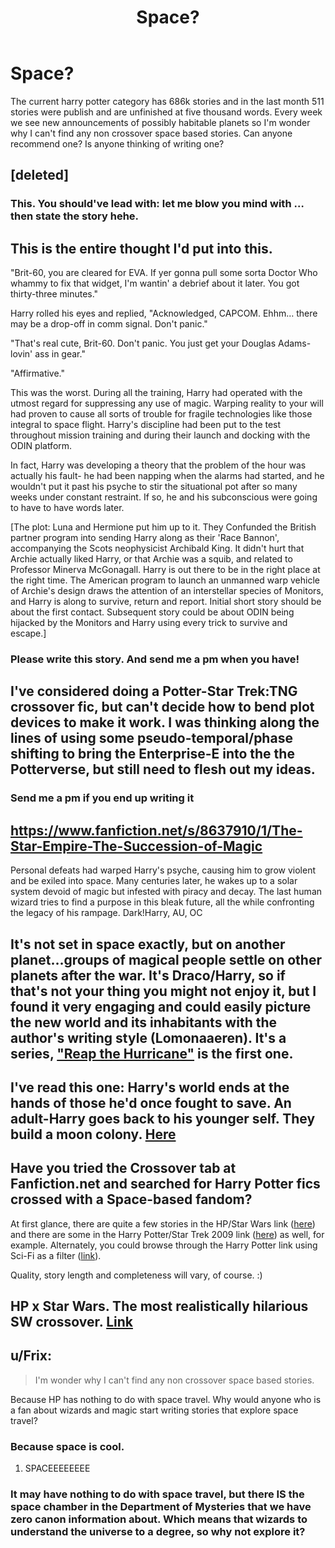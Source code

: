 #+TITLE: Space?

* Space?
:PROPERTIES:
:Author: Topher876
:Score: 5
:DateUnix: 1404219581.0
:DateShort: 2014-Jul-01
:FlairText: Request
:END:
The current harry potter category has 686k stories and in the last month 511 stories were publish and are unfinished at five thousand words. Every week we see new announcements of possibly habitable planets so I'm wonder why I can't find any non crossover space based stories. Can anyone recommend one? Is anyone thinking of writing one?


** [deleted]
:PROPERTIES:
:Score: 6
:DateUnix: 1404258377.0
:DateShort: 2014-Jul-02
:END:

*** This. You should've lead with: let me blow you mind with ... then state the story hehe.
:PROPERTIES:
:Author: padawan314
:Score: 2
:DateUnix: 1404361935.0
:DateShort: 2014-Jul-03
:END:


** This is the entire thought I'd put into this.

"Brit-60, you are cleared for EVA. If yer gonna pull some sorta Doctor Who whammy to fix that widget, I'm wantin' a debrief about it later. You got thirty-three minutes."

Harry rolled his eyes and replied, "Acknowledged, CAPCOM. Ehhm... there may be a drop-off in comm signal. Don't panic."

"That's real cute, Brit-60. Don't panic. You just get your Douglas Adams-lovin' ass in gear."

"Affirmative."

This was the worst. During all the training, Harry had operated with the utmost regard for suppressing any use of magic. Warping reality to your will had proven to cause all sorts of trouble for fragile technologies like those integral to space flight. Harry's discipline had been put to the test throughout mission training and during their launch and docking with the ODIN platform.

In fact, Harry was developing a theory that the problem of the hour was actually his fault- he had been napping when the alarms had started, and he wouldn't put it past his psyche to stir the situational pot after so many weeks under constant restraint. If so, he and his subconscious were going to have to have words later.

[The plot: Luna and Hermione put him up to it. They Confunded the British partner program into sending Harry along as their 'Race Bannon', accompanying the Scots neophysicist Archibald King. It didn't hurt that Archie actually liked Harry, or that Archie was a squib, and related to Professor Minerva McGonagall. Harry is out there to be in the right place at the right time. The American program to launch an unmanned warp vehicle of Archie's design draws the attention of an interstellar species of Monitors, and Harry is along to survive, return and report. Initial short story should be about the first contact. Subsequent story could be about ODIN being hijacked by the Monitors and Harry using every trick to survive and escape.]
:PROPERTIES:
:Author: wordhammer
:Score: 3
:DateUnix: 1404226239.0
:DateShort: 2014-Jul-01
:END:

*** Please write this story. And send me a pm when you have!
:PROPERTIES:
:Score: 1
:DateUnix: 1404261478.0
:DateShort: 2014-Jul-02
:END:


** I've considered doing a Potter-Star Trek:TNG crossover fic, but can't decide how to bend plot devices to make it work. I was thinking along the lines of using some pseudo-temporal/phase shifting to bring the Enterprise-E into the the Potterverse, but still need to flesh out my ideas.
:PROPERTIES:
:Author: redrew89
:Score: 2
:DateUnix: 1404228558.0
:DateShort: 2014-Jul-01
:END:

*** Send me a pm if you end up writing it
:PROPERTIES:
:Author: Topher876
:Score: 1
:DateUnix: 1404229100.0
:DateShort: 2014-Jul-01
:END:


** [[https://www.fanfiction.net/s/8637910/1/The-Star-Empire-The-Succession-of-Magic]]

Personal defeats had warped Harry's psyche, causing him to grow violent and be exiled into space. Many centuries later, he wakes up to a solar system devoid of magic but infested with piracy and decay. The last human wizard tries to find a purpose in this bleak future, all the while confronting the legacy of his rampage. Dark!Harry, AU, OC
:PROPERTIES:
:Author: firaxus
:Score: 2
:DateUnix: 1404241178.0
:DateShort: 2014-Jul-01
:END:


** It's not set in space exactly, but on another planet...groups of magical people settle on other planets after the war. It's Draco/Harry, so if that's not your thing you might not enjoy it, but I found it very engaging and could easily picture the new world and its inhabitants with the author's writing style (Lomonaaeren). It's a series, [[https://www.fanfiction.net/s/8155503/1/Reap-the-Hurricane]["Reap the Hurricane"]] is the first one.
:PROPERTIES:
:Author: m2cwf
:Score: 2
:DateUnix: 1404246124.0
:DateShort: 2014-Jul-02
:END:


** I've read this one: Harry's world ends at the hands of those he'd once fought to save. An adult-Harry goes back to his younger self. They build a moon colony. [[https://www.fanfiction.net/s/6985795/11/Xerosis][Here]]
:PROPERTIES:
:Author: the_long_way_round25
:Score: 2
:DateUnix: 1404387452.0
:DateShort: 2014-Jul-03
:END:


** Have you tried the Crossover tab at Fanfiction.net and searched for Harry Potter fics crossed with a Space-based fandom?

At first glance, there are quite a few stories in the HP/Star Wars link ([[https://www.fanfiction.net/Star-Wars-and-Harry-Potter-Crossovers/8/224/?&srt=4&r=10][here]]) and there are some in the Harry Potter/Star Trek 2009 link ([[https://www.fanfiction.net/Harry-Potter-and-Star-Trek-2009-Crossovers/224/4863/?&srt=4&r=10][here]]) as well, for example. Alternately, you could browse through the Harry Potter link using Sci-Fi as a filter ([[https://www.fanfiction.net/book/Harry-Potter/?&srt=4&g2=13&r=10][link]]).

Quality, story length and completeness will vary, of course. :)
:PROPERTIES:
:Author: Dimplz
:Score: 1
:DateUnix: 1404240653.0
:DateShort: 2014-Jul-01
:END:


** HP x Star Wars. The most realistically hilarious SW crossover. [[https://www.fanfiction.net/s/8501689/1/The-Havoc-side-of-the-Force][Link]]
:PROPERTIES:
:Author: padawan314
:Score: 1
:DateUnix: 1404362056.0
:DateShort: 2014-Jul-03
:END:


** u/Frix:
#+begin_quote
  I'm wonder why I can't find any non crossover space based stories.
#+end_quote

Because HP has nothing to do with space travel. Why would anyone who is a fan about wizards and magic start writing stories that explore space travel?
:PROPERTIES:
:Author: Frix
:Score: -1
:DateUnix: 1404224047.0
:DateShort: 2014-Jul-01
:END:

*** Because space is cool.
:PROPERTIES:
:Score: 5
:DateUnix: 1404238528.0
:DateShort: 2014-Jul-01
:END:

**** SPACEEEEEEEE
:PROPERTIES:
:Author: Notosk
:Score: 3
:DateUnix: 1404281767.0
:DateShort: 2014-Jul-02
:END:


*** It may have nothing to do with space travel, but there IS the space chamber in the Department of Mysteries that we have zero canon information about. Which means that wizards to understand the universe to a degree, so why not explore it?
:PROPERTIES:
:Author: girlikecupcake
:Score: 4
:DateUnix: 1404260190.0
:DateShort: 2014-Jul-02
:END:
